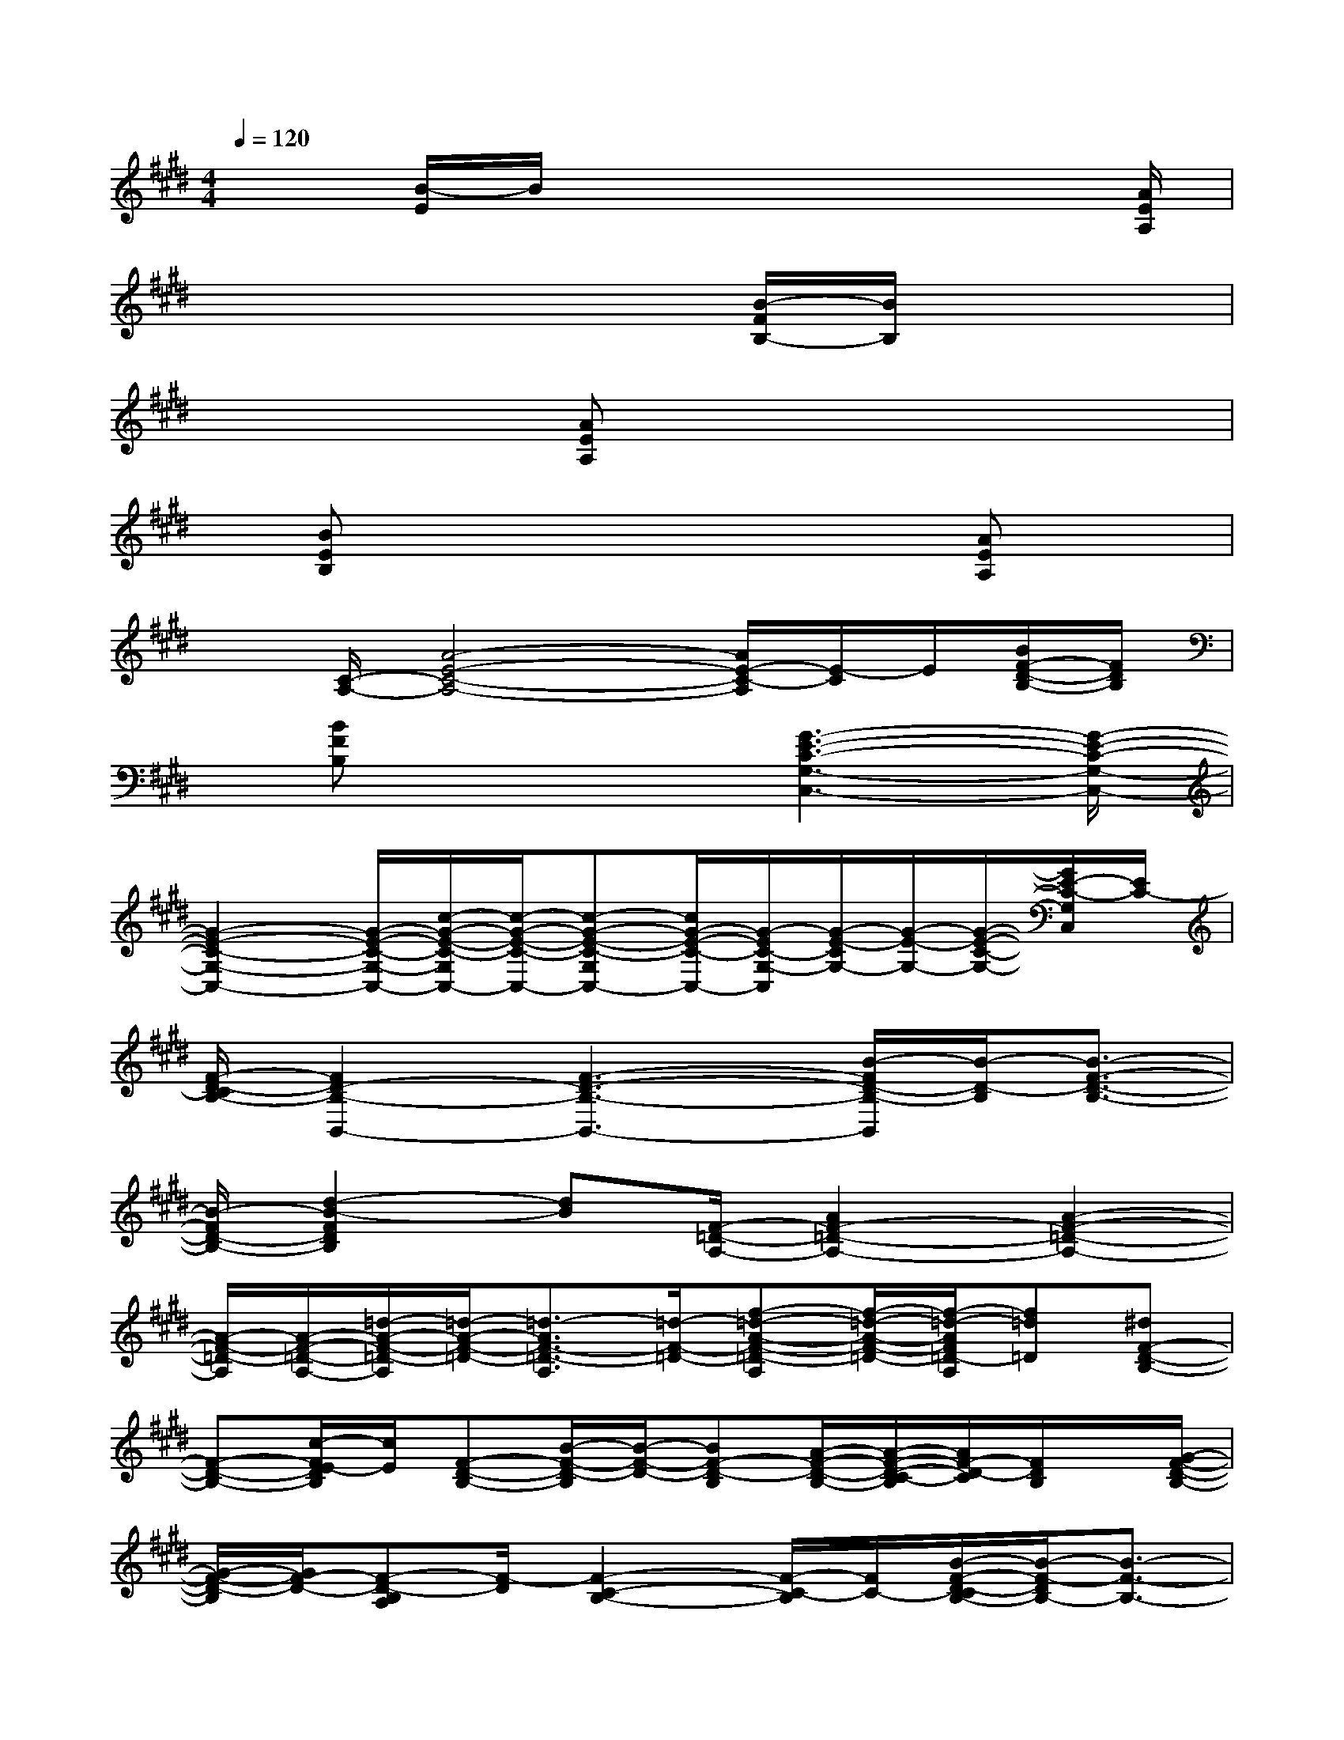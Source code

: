 X:1
T:
M:4/4
L:1/8
Q:1/4=120
K:E%4sharps
V:1
x3/2[B/2-E/2]B/2x4x[A/2E/2A,/2]|
x4x[B/2-F/2B,/2-][B/2B,/2]x2|
x2x/2[AEA,]x4x/2|
x/2[BEB,]x4x[AEA,]x/2|
x[C/2-A,/2-][A4-E4-C4-A,4-][A/2E/2-C/2-A,/2][E/2-C/2]E/2[B/2F/2-D/2-B,/2-][F/2D/2B,/2]|
x/2[BFB,]x3[G3-E3-C3-G,3-C,3-][G/2-E/2-C/2-G,/2-C,/2-]|
[G2-E2-C2-G,2-C,2-][G/2-E/2-C/2-G,/2-C,/2-][c/2-G/2-E/2-C/2-G,/2C,/2-][c/2-G/2-E/2-C/2-C,/2-][c-G-E-C-G,C,-][c/2G/2-E/2-C/2-C,/2-][G/2-E/2C/2-G,/2-C,/2][G/2-E/2-C/2G,/2-][G/2-E/2-G,/2-][G/2-E/2-C/2-G,/2-][G/2E/2-C/2-G,/2C,/2][E/2C/2-]|
[F/2-D/2-C/2B,/2-][F2D2-B,2-B,,2-][F3-D3-B,3-B,,3-][B/2-F/2D/2-B,/2-B,,/2][B/2-D/2-B,/2][B3/2-F3/2-D3/2-B,3/2-]|
[B/2-F/2D/2-B,/2-][d2-B2-F2D2B,2][dB][F/2-=D/2-A,/2-][A2F2-=D2-A,2-][A2-F2-=D2-A,2-]|
[A/2-F/2-=D/2-A,/2][A/2-F/2-=D/2-A,/2-][=d/2-A/2-F/2-=D/2-A,/2][=d/2-A/2-F/2-=D/2-][=d3/2-A3/2F3/2-=D3/2-A,3/2][=d/2-F/2-=D/2-][f-=d-A-F-=D-A,][f/2-=d/2-A/2-F/2-=D/2-][f/2-=d/2-A/2F/2=D/2-A,/2][f=d=D][^dF-D-B,-]|
[F-D-B,-][c/2-F/2E/2-D/2B,/2][c/2E/2][F-D-B,-][B/2-F/2-D/2-B,/2][B/2-F/2-D/2-][BF-D-B,][A/2-F/2-D/2-B,/2-][A/2-F/2-D/2-C/2-B,/2][A/2F/2-D/2-C/2][F/2D/2B,/2]x/2[G/2-F/2-D/2-B,/2-]|
[G/2-F/2-D/2-B,/2][G/2F/2-D/2-][F-D-B,A,][F/2-D/2][F2-C2-B,2-][F/2-C/2-B,/2][F/2C/2-][B/2-F/2-D/2-C/2B,/2-][B/2-F/2-D/2B,/2-][B3/2-F3/2-B,3/2-]|
[B/2-F/2-B,/2-][B2-F2-C2-B,2-][B/2F/2C/2-B,/2]C/2[B2-F2-D2-B,2-][B/2-F/2-D/2B,/2-][B2-F2-C2-B,2-]|
[B/2F/2-C/2B,/2-][F/2B,/2][B2-F2-D2-B,2-][B/2-F/2-D/2B,/2-][B/2-F/2-B,/2-][B2-F2-C2-B,2-][B/2F/2C/2B,/2][F/2-D/2-B,/2-][B-F-D-B,-]|
[B-F-DB,-][B/2-F/2B,/2][B/2E,,/2-]E,,2-[E/2-B,/2-E,/2-E,,/2][E2-B,2-E,2-][E/2-B,/2E,/2][E/2A,,/2-]A,,/2-|
A,,2-[E-A,A,,-][E3/2-A,3/2A,,3/2-][E/2B,/2-B,,/2-A,,/2][B,2B,,2-]B,,/2-[F/2-B,/2-B,,/2-]